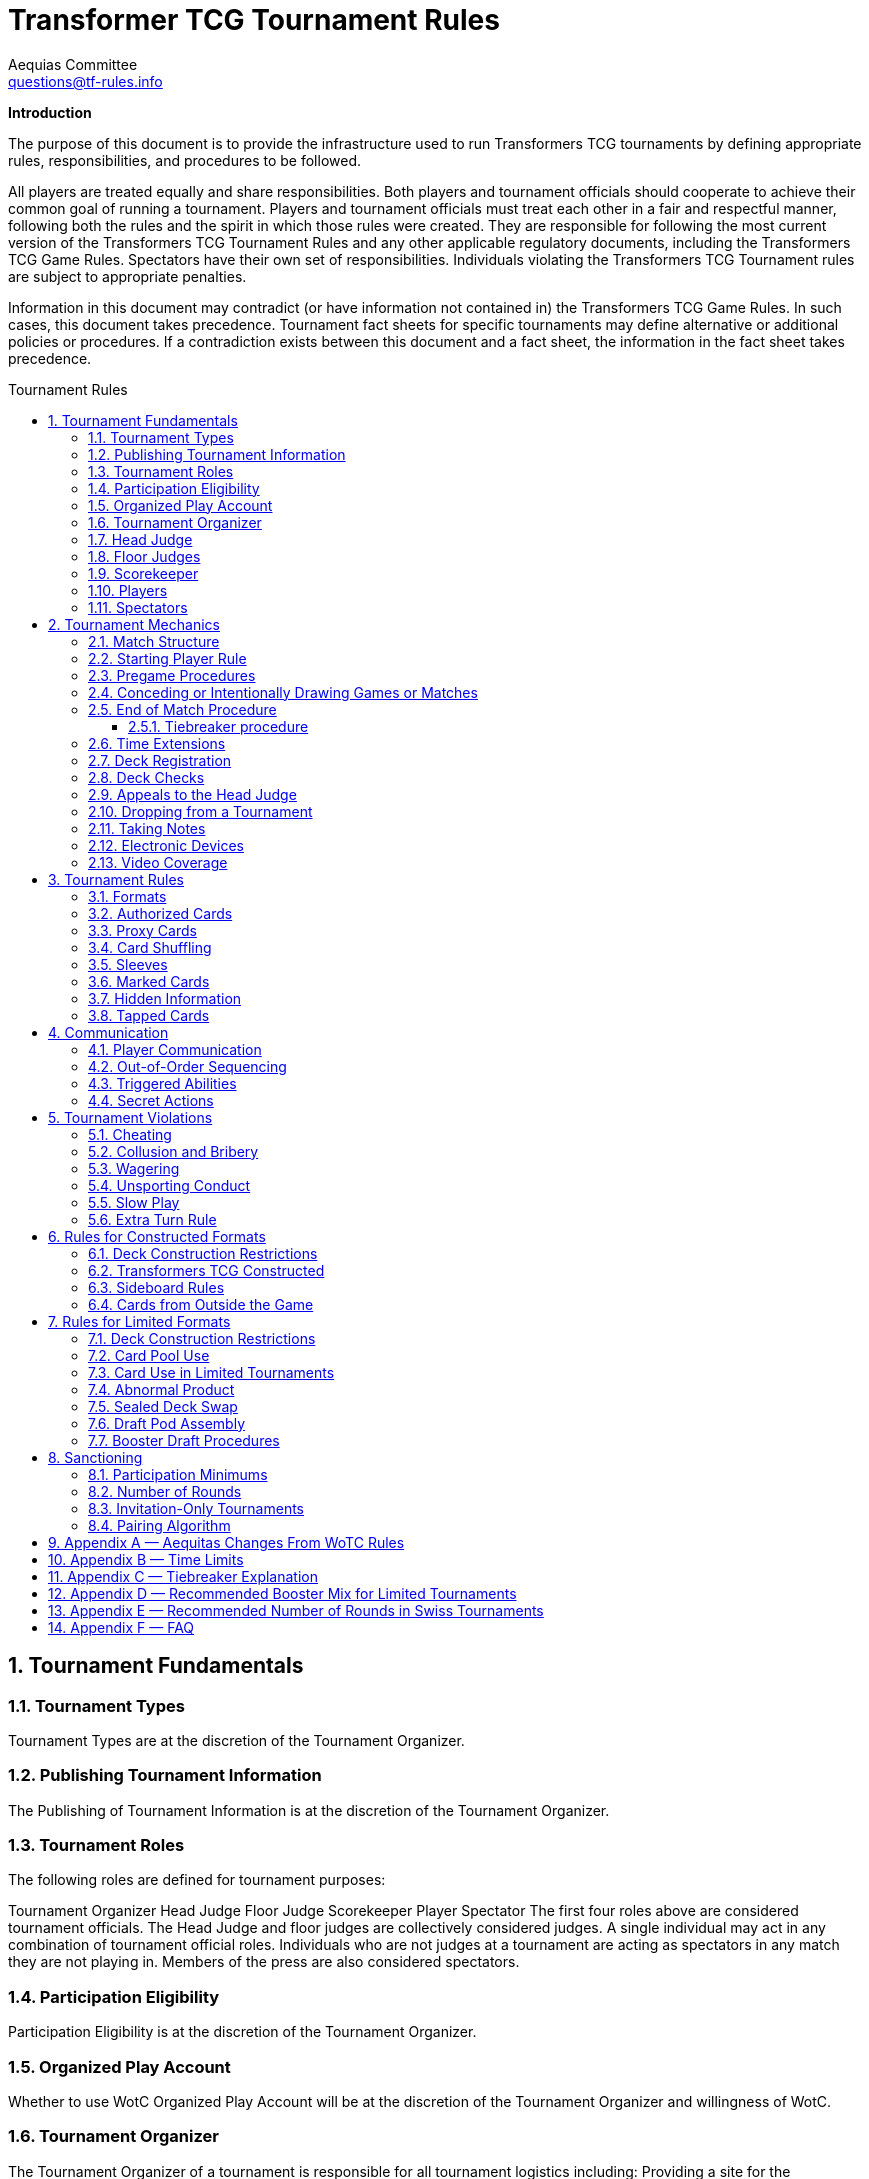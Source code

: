 = Transformer TCG Tournament Rules
Aequias Committee <questions@tf-rules.info>
:reproducible:
:listing-caption: Listing
:toc:
:toc-placement: preamble
:toclevels: 3
:sectnums:
:toc-title: Tournament Rules

**Introduction**

The purpose of this document is to provide the infrastructure used to run Transformers TCG tournaments by defining appropriate rules, responsibilities, and procedures to be followed.

All players are treated equally and share responsibilities. Both players and tournament officials should cooperate to achieve their common goal of running a tournament. Players and tournament officials must treat each other in a fair and respectful manner, following both the rules and the spirit in which those rules were created. They are responsible for following the most current version of the Transformers TCG Tournament Rules and any other applicable regulatory documents, including the Transformers TCG Game Rules. Spectators have their own set of responsibilities. Individuals violating the Transformers TCG Tournament rules are subject to appropriate penalties.

Information in this document may contradict (or have information not contained in) the Transformers TCG Game Rules. In such cases, this document takes precedence. Tournament fact sheets for specific tournaments may define alternative or additional policies or procedures. If a contradiction exists between this document and a fact sheet, the information in the fact sheet takes precedence.

== Tournament Fundamentals
=== Tournament Types
Tournament Types are at the discretion of the Tournament Organizer. 

=== Publishing Tournament Information
The Publishing of Tournament Information is at the discretion of the Tournament Organizer. 

=== Tournament Roles
The following roles are defined for tournament purposes:

Tournament Organizer
Head Judge
Floor Judge
Scorekeeper
Player
Spectator
The first four roles above are considered tournament officials. The Head Judge and floor judges
are collectively considered judges. A single individual may act in any combination of tournament
official roles. Individuals who are not judges at a tournament are acting as spectators in any
match they are not playing in. Members of the press are also considered spectators.

=== Participation Eligibility
Participation Eligibility is at the discretion of the Tournament Organizer. 

=== Organized Play Account
Whether to use WotC Organized Play Account will be at the discretion of the Tournament Organizer and willingness of WotC.

=== Tournament Organizer
The Tournament Organizer of a tournament is responsible for all tournament logistics including:
Providing a site for the tournament that meets the tournament’s expected needs.
Advertising the tournament in advance of the tournament date.
Staffing the tournament with appropriate tournament officials.
Providing all materials necessary to operate the tournament.

=== Head Judge
The Head Judge is the final authority at a tournament and all tournament participants are expected to follow their instructions.
The Head Judge’s responsibilities include:

Ensuring that all necessary steps are taken to deal with game or policy rule violations that they notice or are brought to their attention.
Issuing the final ruling in all appeals, potentially overturning the ruling of a floor judge.
Coordinating and delegating tasks to floor judges as needed.
If necessary, the Head Judge may temporarily transfer their duties to any judge if they are unable to fulfill them for a period of time. Also, in exceptional circumstances, if the tournament’s integrity would be damaged otherwise, the Tournament Organizer may replace the Head Judge.

=== Floor Judges
Floor judges are available to players and spectators to answer questions, deal with illegal plays, or assist with reasonable requests.
Judges will generally not assist players in determining the current game state, but they can answer questions about the rules and card interactions. The judge may assist players in understanding the game state in the interest of education. If a player wishes to ask a question away from the table, the request will usually be honored. Players may not request specific judges to answer their calls, but they may request a tournament official to help translate. This request may be honored at the discretion of the original judge.
Judges do not intervene in a game to prevent illegal actions, but they do intervene as soon as a rule has been broken or to prevent a situation from escalating.

=== Scorekeeper
The Scorekeeper ensures the correct generation of pairings and all other tournament records
throughout the tournament. The Scorekeeper’s responsibilities include:

Generating correct pairings each round and accurately entering the results of those rounds.
Solving all scorekeeping problems that arise in consultation with the Head Judge.
The Head Judge has the final authority in determining corrective action for scorekeeping errors.

=== Players
Players are responsible for:

Behaving in a respectful manner toward tournament officials, other tournament participants, and spectators and refraining from unsporting conduct at all times.
Maintaining a clear and legal game state.
Complying with announced start times and time limits.
Bringing to a judge’s attention any rules or policy infractions they notice in their matches.
Bringing to a judge’s attention any errors in their tournament match record.
Refraining from enrolling in tournaments if policy forbids them to participate.
Being familiar with the rules contained within this document and other regulatory documents, including the Transformers TCG Game Rules.
Being present for the tournament.

A player must bring the following items to a tournament in order to participate:


Any materials specifically required for a particular tournament format, such as assembled decks and/or decklists for constructed tournaments.
Players retain their responsibilities even if a judge provides them with extra assistance.

=== Spectators
Spectators are responsible for:


Remaining silent and not interfering in matches and other official tournament sections. If spectators believe they have observed a rules or policy violation, they are encouraged to alert a judge as soon as possible. Spectators are permitted to ask the players to pause the match while they alert a judge.
Vacating an area and/or not observing a match when instructed by a judge. Players may request through a judge that a spectator not observe their matches. Tournament officials may also instruct a spectator not observe a match or matches.

== Tournament Mechanics
=== Match Structure
A Transformers TCG match consists of a series of games that are played until one player has won two games. Drawn games do not count toward this goal. If the round ends before a player has won two games, the winner of the match is the player who has won the most games at that point. If both players have equal game wins, the match is a draw.

=== Starting Player Rule
For the first game of a match, the winner of a random method (such as a die roll or coin toss) chooses either to play first or to play second.
After each game in a match, the loser of that game chooses to either play first or play second in the next game. If the previous game was a draw, the player who chose at the beginning of the drawn game chooses again.

=== Pregame Procedures

The following steps must be performed in a timely manner before each game begins:

Each player places their team of Transformers characters on the battlefield in alt mode (unless a card’s game text indicates a different starting configuration, including starting the game in the KO area).
Determine which player will play first by following the starting player rule (section 2.2).
Perform any “before the game begins” actions.
Players shuffle their decks.
Players may shuffle their opponents’ decks.

The game is considered to have begun once the first player draws a card at the beginning of their first turn. Pregame procedures may be performed before time for the match has officially begun.

=== Conceding or Intentionally Drawing Games or Matches

If a game or match is not completed, players may concede or mutually agree to a draw in that game or match. A match is considered complete once the result slip is filled out or, if match slips are not being used, a player leaves the table after game play is finished.
Players may not agree to a concession or draw in exchange for any reward or incentive. Doing so will be considered Bribery (see section 5.2).
If a player refuses to play, it is assumed that they have conceded the match.

=== End of Match Procedure

If the match time limit is reached before a winner is determined, the player whose turn it is finishes their turn (including untapping all characters at the end of the turn if all characters are tapped at this point).
Play then continues as normal until a player wins the game or all characters are tapped at the end of a turn.
If the game is incomplete at the end of the additional time, resolve Tiebreak procedures.
If a judge assigned a time extension (because of a long ruling, deck check, or other reason), the end-of-match procedure does not begin until the end of the time extension.

==== Tiebreaker procedure
In the Transformers TCG, matches cannot end in an unintentional draw. At the end of the additional time, if the players have won an equal number of games, each player counts the amount of health remaining on their characters on the battlefield. The player with the higher remaining health wins the match. If the remaining health is tied, each player counts the total number of stars of their characters on the battlefield. The player with the higher total stars wins the match. If the total stars are tied, each player flips the top two cards of their deck. The player who flips the most white battle icons wins. If still tied, players repeat flipping two cards from the top of their deck until the tie is broken. If a player’s deck needs to be shuffled, that player shuffles cards from their scrap pile and any cards flipped during the tiebreaker procedure. If the tiebreaker procedure can’t break the tie (for example, if all cards in all decks have exactly one white battle icon), flip a coin to determine the winner.

If a player wins a game in extra time, bringing the match score to a tie, players present their teams and their decks (without sideboarding) as though they were about to start another game, and then resolve the tiebreaker procedure.

=== Time Extensions
If a judge pauses a match for more than one minute while the round clock is running, he or she should extend the match time appropriately. If the match was interrupted to perform a deck check, players are awarded time equal to the time the deck check took plus three minutes.

=== Deck Registration
At some tournaments, players are required to register their decks. Tournaments requiring deck
registration will either be identified in their respective tournament fact sheets or announced by the tournament organizer prior to the start of the tournament.
Registered decklists record the composition of each deck. Once your decklist has been accepted by a Tournament Official, it may not be altered.
Players can request to see their decklist between matches (not between games within a match). Such a request will be honored if logistically possible.
Generally, decklists are not public information and are not shared with other players during a tournament.

=== Deck Checks
Deck checks may be performed at any tournament at the option of the head judge. A deck check compares the deck registration list to the current contents of a player’s deck. If they do not match, appropriate penalties may be issued.
Decklists are required at Transformers TCG Opens and Transformers TCG Invitationals, or at the discretion of the Tournament Organizer.

=== Appeals to the Head Judge
If a player disagrees with a judge’s ruling, they may appeal the ruling to the Head Judge. Players may not appeal before the full ruling is made by the responding floor judge. Under unusual circumstances, the Head Judge may appoint another judge as their proxy to issue a second ruling. Players still retain the right to appeal to the Head Judge.

=== Dropping from a Tournament
Players choosing to drop from a tournament must inform the Scorekeeper by the means provided for that tournament before the pairings for the next round are generated. Players wanting to drop after the Scorekeeper begins pairing for the next round will be paired for that round. If a player does not show up for their match, they will be automatically dropped from the tournament unless they report to the Scorekeeper. Players that repeatedly and/or intentionally drop from tournaments without informing the Scorekeeper may be the subject of penalties up to and including suspension.
If a player drops from a tournament after a cut has been made, such as a cut to the top 8 in a
Transformers TCG Premiere Tournament, no other player is advanced as a replacement. That player’s opponent receives a bye for the round. A cut is considered to have been made once the cut itself or pairings for the round following the cut have been posted or announced.

Players who have dropped may reenter a tournament at the discretion of the Head Judge. Players may not reenter a tournament after any cut has been made.
Players may not drop from a tournament in exchange for or influenced by the offer of any reward or incentive. Doing so will be considered Bribery (see section 5.2).

=== Taking Notes
Players are allowed to take written notes during a match and may refer to those notes while that match is in progress. At the beginning of a match, each player’s note sheet must be empty and must remain visible throughout the match. Players do not have to explain or reveal notes to other players. Judges may ask to see a player’s notes and/or request that the player explain their notes.
Players may not refer to other notes, including notes from previous matches, during games.
Between games, players may refer to a brief set of notes made before the match. They are not required to reveal these notes to their opponents. These notes must be removed from the play area before the beginning of the next game. Players taking excessive amounts of time reviewing notes may be subject to Slow Play penalties.
Artistic modifications to cards that indirectly provide minor strategic information are acceptable. The Head Judge is the final arbiter on what cards and notes are acceptable for a tournament.

=== Electronic Devices
Players may use electronic devices to do the following:

Take and review notes (as outlined in section 2.11).
Briefly answer personal calls not related to the game.

Players may not use electronic devices to access outside strategic sources (websites, forums,
etc.) or communicate with others in order to receive outside assistance. Players taking excessive amounts of time using an electronic device may be subject to Slow Play penalties.
Players wishing to view information privately on electronic devices during matches must request
permission from a judge.
The Head Judge of an event may further restrict or forbid the use of electronic devices during
matches.
Use of the Official Transformers TCG Companion App is permitted for damage/health tracking.

=== Video Coverage
Players may decline to appear on camera if they wish. Video commentators are considered spectators for the purposes of the tournament, but may talk during the match as long as they are out of earshot of the players being covered. They are responsible for behaving respectfully to all tournament participants during coverage.
Spectators are also permitted to record matches provided that they do so unobtrusively.
Because of the delays inherent in using video replay, judges are not permitted to use it to assist in making rulings during a match. Video replays may be used for investigative purposes at a later time.

== Tournament Rules
=== Formats

The following are standard formats:
Constructed Formats
Transformers TCG Constructed
Limited Formats
Transformers TCG Sealed Deck
Transformers TCG Booster Draft
Transformers TCG Turbo

=== Authorized Cards

Authorized Cards are at the discretion of the Tournament Organizer. 

The default Authorized Cards are cards that, unaltered, meet the following conditions:

The card is genuine and published by Wizards of the Coast.
If a Battle Card, it has a standard Transformers TCG back.
The card is not damaged or modified in a way that might make it marked. See section 3.11 for rules about marked cards.
The card is otherwise legal for the tournament as defined by the format.
The card is a proxy issued by the Head Judge of a tournament. See section 3.4 for rules about proxies.

Players may use otherwise-legal non-English and/or misprinted cards provided they are not
using them to create an advantage through misleading text, art, or other features.
Artistic modifications are acceptable in sanctioned tournaments, provided that the
modifications do not make the card art unrecognizable, contain substantial strategic advice, or
contain offensive images. Artistic modifications may not obstruct or change the numerical stats,
stars, or name of the card.
The Head Judge is the final authority on acceptable cards for a tournament.

=== Proxy Cards
The use of proxy cards is at the discretion of the Tournament Organizer. 

By default, a proxy card is used during competition to represent an Authorized Game Card that has been
accidentally damaged or excessively worn in the current tournament as determined solely by the Head Judge. Proxy cards are not allowed as substitutes for cards that the owner has damaged intentionally or through negligence.
Players may not create their own proxy cards. Proxy cards may be created only by the Head Judge.
When a judge creates a proxy card, it is included in the player’s deck and must be denoted as a proxy card in a clear and conspicuous manner. The original card is kept nearby during the match and replaces the proxy card while in a public zone as long as it is recognizable. A proxy card is valid only for the duration of the tournament in which it was originally issued.

=== Card Shuffling
Decks must be randomized at the start of every game and whenever an instruction requires it.
Randomization is defined as bringing the deck to a state where no player can have any information regarding the order or position of cards in any portion of the deck. Pile shuffling alone is not sufficiently random.
Once the deck is randomized, it must be presented to an opponent. By this action, players state that their decks are legal and randomized. The opponent may then shuffle it additionally. Cards and sleeves must not be in danger of being damaged during this process. If the opponent does not believe the player made a reasonable effort to randomize their deck, the opponent must notify a judge. Players may request to have a judge shuffle their cards rather than the opponent; this request will be honored only at a judge’s discretion.

If a player has had the opportunity to see any of the card faces of the deck being shuffled, the deck is no longer considered randomized and must be randomized again.

=== Sleeves
Players may use plastic card sleeves or other protective devices on cards. If a player chooses to use card sleeves, all sleeves must be identical and all cards in their deck must be placed in the sleeves in an identical manner. If the sleeves feature holograms or other similar markings, cards must be inserted into the sleeves so these markings appear only on the faces of the cards.
Players may use accessories that are meant to indicate which face of a triple-faced card is active as long as it does not mislead their opponent. The judge may request a player cease using such accessories.
During a match, a player may request that a judge inspect an opponent’s card sleeves or accessories.
The judge may disallow the card sleeves or accessories if they believe they are marked, worn, or otherwise in a condition or of a design that interferes with shuffling or game play. In the interest of efficiency, the judge may choose to delay any change of sleeves or accessories until the end of the match.
Premier tournaments impose additional restrictions on sleeves or accessories. Highly reflective backs are not allowed. Sleeves with hologram patterns across some or all of the sleeve front or back are not allowed. Sleeves with artwork on their backs may be subjected to additional scrutiny, especially if there is no solid border around the edges.
When using sleeves on double or triple-faced cards, sleeves must be completely transparent.
Hard shell toploaders may be used to protect Character Cards provided they are transparent on both sides.
The Head Judge is the final authority on what sleeves are allowed.

=== Marked Cards

Players are responsible for ensuring that their cards and/or card sleeves are not marked during the course of the tournament. A card or sleeve is considered marked if it’s possible to identify the card without seeing its face due to markings, including scratches and discoloration.
If a player’s cards are sleeved, the cards must be examined while in the sleeves to determine if they are marked.
Players should use care when sleeving their decks and should randomize their decks prior to sleeving them to reduce the possibility of cards becoming marked with a pattern. Players should also keep in mind that cards or sleeves may become worn and potentially marked through play during the course of a tournament.
The Head Judge has the authority to determine if a card in a player’s deck is marked. Judges may request that a player remove their current sleeves or replace any of the deck’s current sleeves immediately or before the next round.

If a player is required to replace a card in their deck and is unable to find a replacement, the head judge will issue a proxy for the card.

=== Hidden Information

Hidden information refers to information a player isn’t allowed access to, such as the faces of cards in an opponent’s hand.
Throughout the match and pregame procedures, players are responsible for keeping their cards above the level of the playing surface and for making reasonable efforts to prevent hidden information from being revealed.
However, players may choose to reveal their hands or any other hidden information available only to them, unless specifically prohibited by the rules. Players must not actively attempt to gain information hidden from them.

=== Tapped Cards

If a card is tapped, it must be clearly turned approximately 90 degrees.

== Communication
=== Player Communication
Communication between players is essential to the successful play of any game that involves hidden information. While bluffing may be an aspect of games, there needs to be clear lines as to what is and is not acceptable for players to say or otherwise represent. Officials and highly competitive players should understand the line between bluffing and fraud. This will confirm expectations of both sporting and competitive players during a game.
Wizards of Coast’s philosophy is that a player should have an advantage due to better understanding of the rules of a game, greater awareness of the interactions in the current game state, and superior tactical planning. Players are under no obligation to assist their opponents in playing the game.
Regardless of anything else, players are expected to treat their opponents politely and with respect.
Failure to do so may lead to Unsporting Conduct penalties.
There are three categories of information: free, derived, and private.
Free information is information to which all players are entitled access without contamination or
omissions made by their opponents. If a player is ever unable or unwilling to provide free information to an opponent that has requested it, he or she should call a judge and explain the situation. Free information includes:

Details of current game actions and past game actions that still affect the game state.
The name of any visible card.
The current state of any card and whether that card is tapped.
The current part of the turn.
The orientation of a character card in a KO area.

Derived information is information to which all players are entitled access, but opponents are not obliged to assist in determining and may require some skill or calculation to determine. 

Derived information includes:

The current power, abilities, and/or other relevant information of a card.
Game Rules, Tournament Policy, official information pertaining to the current tournament.

Private information is information to which players have access only if they are able to determine it from the current visual game state or their own record of previous game actions.
Any information that is not free or derived is automatically private information. The following rules govern player communication:

Players must answer all questions asked of them by a judge completely and honestly, regardless of the type of information requested. Players may request to do so away from the match.
Players may not represent free or derived information incorrectly.
Players must answer completely and honestly any specific questions pertaining to free information.

Judges are encouraged to help players in determining free information, but must avoid assisting players with derived information about the game state.

=== Out-of-Order Sequencing
Due to the complexity of accurately representing a game of Transformers TCG, it is acceptable for players to engage in a block of actions that, while technically in an incorrect order, arrive at a legal and clearly understood game state once they are complete. All actions taken must be legal if they were executed in the correct order.

=== Triggered Abilities
Players are expected to remember their own triggered abilities; intentionally ignoring one is Cheating.
Players are not required to point out the existence of triggered abilities on their opponent’s cards, though they may do so within a turn if they wish.
Triggered abilities are considered to be forgotten by their controller once they have taken an action past the point where the triggered ability would have an observable impact on the game.

=== Secret Actions
Revealing Secret Actions while they are in play is optional. If additional game actions occur after the event that would have revealed the Secret Action, the player whose Secret Action it is will be considered to have elected not to reveal it. If a player has a Secret Action in play, they should be given a reasonable amount of time to reveal it.

== Tournament Violations
=== Cheating
Cheating will not be tolerated. The Head Judge reviews all cheating allegations, and if they believe that a player has cheated, they will issue the appropriate penalty based on the Infraction Procedure Guide. All disqualifications are subject to review and further penalties may be assessed.

=== Collusion and Bribery
The decision to drop, concede, or agree to an intentional draw cannot be made in exchange for or influenced by the offer of any reward or incentive. Making such an offer is prohibited. Unless the player receiving such an offer calls for a judge immediately, both players will be penalized in the same manner.
Players are allowed to share prizes they have not yet received in the current tournament as they wish and may agree as such before or during their match, as long as any such sharing does not occur in exchange for any game or match result or the dropping of a player from the tournament. As an exception, players in the announced last round of the single-elimination portion of a tournament may agree to divide tournament prizes as they wish. In that case, one of the players at each table must agree to drop from the tournament. Players are then awarded prizes according to their resulting ranking. Such an agreement may never include a concession or an intentional draw.
The result of a match or game may not be randomly or arbitrarily determined through any means other than the normal progress of the game in play. Examples include (but are not limited to) rolling a die, flipping a coin, arm wrestling, or playing any other game.
Players may not reach an agreement in conjunction with other matches. Players can make use of information regarding match or game scores of other tables. However, players are not allowed to leave their seats during their match or go to great lengths to obtain this information.
Players in the single-elimination rounds of a tournament offering only cash and/or unopened product as prizes may, with the permission of the Tournament Organizer, agree to split the prizes evenly. The players may end the tournament at that point or continue to play. All players still in the tournament must agree to the arrangement.
Example: Before the semifinals of a tournament in which first place gets 12 booster packs, second place gets 8 booster packs and third and fourth place get 4 booster packs each begins, the players may get permission from the Tournament Organizer to end the tournament, with each player receiving 7 booster packs.

=== Wagering
Tournament participants, tournament officials, and spectators may not wager, ante, or bet on any portion (including the outcome) of a tournament, match, or game.

=== Unsporting Conduct
Unsporting conduct will not be tolerated at any time. Tournament participants must behave in a polite and respectful manner. Unsporting conduct includes, but is not limited to:

Using profanity
Acting in a threatening manner
Arguing with, acting belligerently toward, or harassing tournament officials, players or spectators
Failure to follow the instructions of a tournament official

All incidents of Unsporting Conduct are subject to further review.

=== Slow Play
Players must take their turns in a timely fashion regardless of the complexity of the play situation and adhere to time limits specified for the tournament. Players must maintain a pace to allow the match to be finished in the announced time limit. Stalling is not acceptable. Players may ask a judge to watch their game for slow play; such a request will be granted if feasible.

=== Extra Turn Rule

Players can’t take more than two turns in a row under any circumstances. Any additional turns beyond two consecutive turns are skipped and not deferred or saved for the future.

== Rules for Constructed Formats
=== Deck Construction Restrictions
Constructed decks must contain a minimum of 40 cards. There is no maximum deck size. A deck may contain no more than 3 of any individual card based on its English name. A player may not use more than one character card bearing the same complete card name (character name plus subname). A player’s character cards and deck may have a total of no more than 25 Stars.
A card may only be used in a particular format if the card is from a set that is legal in that format or has the same name as a card from a set that is legal in that format.
Cards banned in a specific format may not be used in decks for that format.

=== Transformers TCG Constructed

Permitted card sets are at the discretion of the Tournament Organizer. 

By default, the following card sets are permitted in Transformers TCG Constructed tournaments.


Wave 1: Transformers TCG Booster Packs
Convention Pack 2018
Autobot Starter Set
Metroplex Deck
Convention Edition 2018
Wave 2: Rise of the Combiners
Devastator Deck
Bumblebee vs Megatron Starter Set
Wave 3: War for Cybertron: Siege I
Convention Pack 2019
Blaster vs Soundwave (35th Anniversary Edition)
Blaster vs Soundwave (Retail Edition)
Wave 4: War for Cybertron: Siege II
Wave One Energon Edition (Character and Battle Cards)
Wave 5: Titan Master Attacks

Mechanically unique promo cards are permitted in Transformers TCG Constructed tournaments on or after the date they are released. Promo cards which are alternate art are considered to be copies of the originally printed card.

P01/2019: Bumblebee – Electrum Warrior
P02/2019: Omega Supreme – Autobot Defense Base
P03/2019: Private Smashdown
P04/2019: Flamewar – Veteran Decepticon (Gold Foil Variant)*
P05/2019: Bumblebee – Trusted Lieutenant (Gold Foil Variant)*
P06/2019: Private Red Alert – Medic (Gold Foil Variant)*
P07/2019: Nightbird – Enigmatic Agent
P08/2019: Raider Runamuck – Infantry · Soldier (Gold Foil Variant)*
P09/2019: Raider Runabout – Infantry · Soldier (Gold Foil Variant)*
P10/2019: Raider Road Hugger – Infantry · Tactics (Gold Foil Variant)*
P11/2019: All-Out Attack (Energon Edition Foil Variant)*
P12/2019: Tandem Targeting System (Energon Edition Foil Variant)*
P01/2020: Arcana
P02/2020: Tidal Wave - Dark Fleet (Aircraft Carrier)
P03/2020: Tidal Wave - Dark Fleet (Transport)
P04/2020: Tidal Wave - Dark Fleet (Battleship)
P05/2020: Convex
P06/2020: Perceptor - Precise Sniper

Gold Foil Variants are not mechanically unique, and thus still permitted.

The Battle Cards Swap Parts, Press the Advantage, and Multi-Mission Gear are banned from use in Transformers TCG competitive play.

=== Sideboard Rules

Sideboards can contain 1 character card of 20 stars or fewer and up to 10 battle cards.
No more than 3 copies of each Battle Card are allowed between a player’s deck and sideboard.
Duplicate character cards are not allowed between players’ decks and sideboards.
After sideboarding, decks must be legal.
After each game in a match, the player who won that game chooses to sideboard a character first, and declares their team. Then, the player who lost the previous game does the same. Then both players swap battle cards between their main deck and sideboard simultaneously.
Players are not required to reveal how many battle cards they have swapped from their main deck to their sideboard and do not have to swap one for one, but after sideboarding, their sideboard may not exceed the maximum sideboard size (10 battle cards).

=== Cards from Outside the Game

When a card refers to “a Character card from outside the game”, those cards from outside the game must be in the possession of the player at the beginning of the match.
When a card refers to “a Battle card from outside the game”, those cards from outside the game must be in player’s sideboard at the time of using the effect.
Character cards from outside of the game do not count as part of players’ teams, decks, and sideboards, but must be referenced by other cards that are part of a player’s team, deck, or sideboard
At the end of each game, any Character cards from outside the game that were introduced during play must be removed from players’ teams, decks, and sideboards. At the end of each game any Battle cards from outside the game that were introduced during play are returned to players’ sideboards.
Character cards from outside the game must be legal within the event format.
Battle cards from outside the game come from the sideboard and adhere to all sideboard rules (see section 6.3).

== Rules for Limited Formats
=== Deck Construction Restrictions
Limited decks must contain a minimum of 25 battle cards. The maximum deck size is every card in the player’s card pool. Unlike Constructed decks, Limited decks may contain more than three of any battle card and more than one of any character card, as long as those cards are in the player’s card pool. A player’s character cards and deck may have a total of no more than 25 Stars.

=== Card Pool Use
The card pool consists of each character and battle card a player opens or drafts in a Limited
tournament. Players participating in Limited tournaments may freely change the composition of their decks between matches (but not games) by exchanging cards from their deck for other cards in their card pool without being required to return their deck to its original composition before their next match. Players must ensure their deck has at least the minimum 25 battle cards after making any modifications.

=== Card Use in Limited Tournaments
Cards must be received directly from tournament officials. This product must be new and previously unopened. Transformers TCG Premiere Tournaments may have had boosters opened in order to stamp them. Each player must be given exactly the same quantity and type of product as all other players participating in the tournament. For example, if one player receives three War for Cybertron: Siege I boosters for a booster draft, all other players must also receive three War for Cybertron: Siege I.
If the Tournament Organizer allows players to provide their own product, that product must be pooled with the rest of the product for the tournament and randomly distributed.
Players may use only the cards they receive or draft provided by the Tournament Organizer. Players may ask a judge for permission to replace a card with another version of the same card.

=== Abnormal Product
Neither Wizards of the Coast nor the Tournament Organizer guarantee any specific distribution of card rarities or frequency in a particular booster pack. If a player receives an unconventional distribution of rarities or frequencies in a particular booster pack, they must call a judge. The final decision to replace or allow the atypical product is at the discretion of the Head Judge and the Tournament Organizer.

=== Sealed Deck Swap
In Sealed Deck tournaments, the Head Judge may require players to perform a deck swap prior to deck construction. Players receive unopened product and register the contents on decklists. Tournament officials then collect the recorded card pools and redistribute them randomly. A player may randomly receive the product they registered. The Head Judge should require players to sort the cards they register according to some criteria (e.g. by card type and then alphabetically) to assist the player receiving the pool.

=== Draft Pod Assembly
For Booster Draft tournaments, players assemble into random drafting circles (called pods) of roughly equal size at the direction of the Head Judge. Tournament officials then distribute identical sets of booster packs to each player.
Players within a pod may play only against other players within that pod. In non-Premiere tournaments, the Tournament Organizer may elect to lift this restriction. This must be announced before the tournament starts.
Players may not communicate in any way with, or reveal hidden information to, other individuals during a draft, apart from tournament officials. This applies as soon as the draft pod pairings are posted and lasts until players hand in their decklists.

=== Booster Draft Procedures
All players must open and draft the same type of booster at the same time. Players open all of their booster packs and set aside the packs of battle cards. Players place all character cards (including small characters, if applicable) in the center of the table so all players may read them. A player chosen at random selects one of the character cards. Moving clockwise around the table, each other player selects one character card. The last player to select their first character then selects their second character, and the draft proceed counterclockwise until every player has selected two characters. The draft continues in this “snake” fashion until all character cards are drafted. Players are not required to play with all characters they drafted. A player may select any available character card, even if that character puts the total Star count of character cards they’ve drafted over 25.
Once all character cards have been drafted, each player opens one pack of battle cards. Players should ensure it contains appropriate number of battle cards (6 if the booster pack included a small character card or 7 if it did not). Players who receive an erroneous number of cards should immediately notify a judge. Players choose one card from their current battle card pack and then pass the remaining cards face down to the player on their left until all cards are drafted. Once a player has removed a card from the pack and put it on top of their single, front face-down drafted pile, it is considered selected and may not be returned to the pack.
Players may not reveal the front face of their battle card selections or the contents of their current packs to other participants in the draft and must make a reasonable effort to keep that information from the sight of other players. Players are not permitted to reveal hidden information of any kind to other participants in the draft regarding their own picks or what they want others to pick.
Players may not look at their drafted cards between or during picks at premier events. At non-premier events, players are allowed to review their drafted cards between or during picks as long as they are holding no other cards at the same time. The Head Judge may choose to disallow this provided they announces it before the first draft. Between booster packs, there is a review period in which players may review their picks.
After the first pack is drafted and the review period completed, players open the next battle card pack and draft in the same fashion, except that the direction of drafting is reversed—it now proceeds to the right. This process is repeated, reversing the direction of drafting for each booster pack until all cards in all booster packs are drafted.
If a player is unable or unwilling to continue drafting, but wishes to remain in the tournament, they are suspended from drafting. For the remainder of the draft, a tournament official randomly makes picks instead of the suspended player.

== Sanctioning
=== Participation Minimums
Sanctioned Transformers TCG tournaments require a minimum of four (4) players. If the participation minimum is not met, the tournament is no longer Officially Sanctioned and will not provide rating points. If participation minimums are not met for any Officially Sanctioned Transformers TCG tournament, the Tournament Organizer should report the tournament to WOTC as “Did Not Occur.”

=== Number of Rounds
Tournaments require a minimum of two rounds to be sanctioned. If the minimum number of rounds is not met, the tournament is no longer Officially Sanctioned and will not provide rating points. If the minimum number of rounds is not met for any Officially Sanctioned Transformers TCG tournament, the Tournament Organizer should report the tournament as “Did Not Occur.”
The number of rounds should be announced at or before the beginning of the first round; once
announced, it should not be changed. A variable number of rounds can be announced instead, with specific criteria for ending the tournament. For example, a tournament with 20 players can be announced as five rounds unless only one player has four match wins after four rounds.
The recommended number of rounds for Swiss tournaments can be found in Appendix E.

=== Invitation-Only Tournaments
Invitation-only tournaments have additional qualification criteria for player participation. The invitation list for Premier tournaments is defined in the Transformers TCG Premier Event Invitation Policy.
Tournament Organizers may hold and sanction invitation-only non-Premier tournaments normally, as long as they offer a sufficient number of qualifying tournaments in advance to ensure that all players have a chance to qualify.

=== Pairing Algorithm
Unless otherwise announced, tournaments are assumed to follow the Swiss pairing algorithm. Some tournaments may proceed to single-elimination playoff rounds between the top 2, 4, or 8 (or other number) players after the Swiss rounds are over.
For tournaments that have a single-elimination playoff, the recommended pairing method is to pair the playoff players by the final Swiss standings.
For an 8-player playoff, the 1st place player plays the 8th place player, the 2nd place player plays the 7th place player, the 3rd place player plays the 6th place player, and the 4th place player plays the 5th place player. The winners of the 1st/8th place and 4th/5th place matches play each other in the next round of the playoff. The winners of the 2nd/7thplace and 3rd/6th place matches play each other in the next round of the playoff. The remaining players play in the last round of the playoff.

For a 4-player playoff, the 1st place player plays the 4th place player, and the 2nd place player plays the 3rd place player. The remaining players play in the last round of the playoff.

For Limited tournaments that have a single-elimination booster draft playoffs, it is recommend that only an 8-player playoff is run using the following the method described below.
Use a random method to seat players around the draft table and conduct the draft.
After the draft has concluded, the player in seat 1 plays the player in seat 5, the player in seat 2 plays the player in seat 6, the player in seat 3 plays the player in seat 7, and the player in seat 4 plays the player in seat 8. The winners of the seat 1/5 and the 3/7 matches play each other in the next round of the playoff. The winners of the seat 2/6 and the seat 4/8 matches play each other in the next round of the playoff. The remaining players play in the last round of the playoff.

== Appendix A — Aequitas Changes From WoTC Rules

 1.1 Removal of terms specific to WotC's tournament structure. 
 1.2 Updating to cover the banning of Multi-Mission Gear.
 1.3 Adding Wave 5 cards to the permitted list for Constructed events.


== Appendix B — Time Limits
The required minimum time limit for any match is 40 minutes.
The following time limits are recommended for each round of a tournament:

Constructed and Limited tournaments —50 minutes
Single-elimination playoff matches—No time limit

The following additional time limits are recommended for Limited tournaments:

Sealed Deck—20 minutes for deck registration (if a deck swap is occurring) and 30 minutes for deck construction
Draft—30 minutes for deck registration and construction


The Head Judge of the tournament is the final authority on time limits for a tournament.
However, any deviation from these recommendations must be announced prior to and during tournament registration.
Transformers TCG Premier Tournaments may have different time limits. These time limits can be found in the tournament or tournament series fact sheet. In timed rounds, players must wait for the officially tracked time to begin before starting their match.

Booster Draft Timing
Individual booster drafts have the following recommended time limits for each pick:


Cards remaining in pack
Time allotted
7 cards
40 seconds
6 cards
35 seconds
5 cards
30seconds
4 cards
25 seconds
3 cards
20 seconds
2 cards
10 seconds
1 cards
5 seconds


The time for review after the first booster pack is 30 seconds. Each subsequent review period increases by 15 seconds.

== Appendix C — Tiebreaker Explanation
Match Points
Players earn 3 match points for each match win, 0 points for each match loss and 1 match point for each match ending in a draw. Players receiving byes are considered to have won the match.
A player's record is 6–2–0 (Wins–Losses–Draws). That player has 18 match points (6*3, 2*0, 0*1). A player's record is 4–2–2. That player has 14 match points (4*3, 2*0, 2*1).
Game Points
Game points are similar to match points in that players earn 3 game points for each game they win and 1 point for each game that ends in a draw, and 0 points for any game lost. Unfinished games are considered draws. Unplayed games are worth 0 points.

A player wins a match 2–0–0, so she earns 6 game points and her opponent receives 0 game points from the match. A player wins a match 2–1–0, so she earns 6 game points and her opponent earns 3 game points from the match.
A player wins a match 2–0–1, so he earns 7 game points and his opponent earns 1 game point from the match.

Match-win percentage
A player’s match-win percentage is that player’s accumulated match points divided by the total match points possible in those rounds (generally, 3 times the number of rounds played). If this number is lower than 0.33, use 0.33 instead. The minimum match-win percentage of 0.33 limits the effect low performances have when calculating and comparing opponents’ match-win percentage.
Examples:
These three players competed in an 8-round tournament, although only the first player completed all rounds.

Tournament Record
5-2-1
1-3-0, then withdraws

Match Points 16
3
9

Rounds Played 8
4
5

Match-win Percentage
16/(8*3) = 0.667
3/(4*3) = 0.25, so 0.33 is used. 9/(5*3) = 0.60 Game-win percentage

Similar to the match-win percentage, a player’s game-win percentage is the total number of game points he or she earned divided by the total game points possible (generally, 3 times the number of games played). Again, use 0.33 if the actual game-win percentage is lower than that.

These two players competed in a four-round tournament:
Game Record by Match Game Points Games Played Round 1: 2 wins (6 game points) 21 10
Round 2: 2 wins and 1 loss (6 game points)
Round 3: 1 win and 2 losses (3 game points)

Game-win Percentage 21/(3*10) = 0.70
Round 4: 2 wins (6 game points)

Game Record by Match Game Points Round 1: 1 win and 2 losses (3 game points) 9 Round 2: 1 win and 2 losses (3 game points)

Round 3: 2 losses (0 game points)
Round 4: 1 win and 2 losses (3 game points)

Opponents’ match-win percentage

Games Played 11
Game-win Percentage 9/(3*11) = 0.27, so 0.33 is used.

A player’s opponents’ match-win percentage is the average match-win percentage of each opponent that player faced (ignoring those rounds for which the player received a bye). Use the match-win percentage definition listed above when calculating each individual opponent’s match-win percentage.
Examples:

A player’s record in an eight-round tournament is 6–2–0. Her opponents’ match records were: 4–4–0, 7–1–0, 1–3–1, 3– 3–1, 6–2–0, 5–2–1, 4–3–1, and 6–1–1, so her opponents’ match-win percentage is:

This player’s opponents’ match-win percentage is 0.62.

Another player’s record at the same tournament was 6–2–0. His opponents’ records were: bye, 7–1–0, 1–3–1, 3–3–1, 6– 2–0, 5–2–1, 4–3–1, and 6–1–1, so his opponents’ match-win percentage is:

With the individual match-win percentages added together, this equation becomes: This player’s
opponents’ match-win percentage is 0.63.

Opponents’ game-win percentages

Similar to opponents’ match-win percentage, a player’s opponents’ game-win percentage is simply the average game- win percentage of all of that player’s opponents. And, as with opponents’ match-win percentage, each opponent has a minimum game-win percentage of 0.33.

Byes
When a player is assigned a bye for a round, they are considered to have won the match 2–0.

Thus, that player earns 3 match points and 6 game points. A player’s byes are ignored when computing their opponents’ match-win and opponents’ game-win percentages.

== Appendix D — Recommended Booster Mix for Limited Tournaments

For War for Cybertron: Siege I, the recommended booster mix for Limited tournaments is:

Transformers TCG Sealed Deck – 6 (War for Cybertron: Siege I per player)
Transformers TCG Booster Draft – 5 (War for Cybertron: Siege I per player)

== Appendix E — Recommended Number of Rounds in Swiss Tournaments

The following number of Swiss rounds is often required for Premier tournaments. It may be used at the Tournament Organizer’s discretion for non-Premier tournaments. It is included here for reference only.

Players
Rounds
4
2
5-8
3
9-16
4
17-32
5
33-64
6
65-128
7
129-226
8
227-409
9
410+
10

== Appendix F — FAQ


Qn: How does Sideboarding work in Limited competitions (e.g. Sealed or Draft)?

Ans: It is up to the discretion of the Tournament Organizer. Typically there are two approaches, with the latter being the more common:

  1) These rules state that "Players participating in Limited tournaments may freely change the composition of their decks between matches (but not games) by exchanging cards from their deck for other cards in their card pool without being required to return their deck to its original composition before their next match.".
  2) However, for the Energon Invitational, it was determined that "Players will need to return to their registered configuration prior to Game 1 of any match and they will be able to sideboard cards in during Games 2 & 3." (per https://www.facebook.com/groups/transformerstcg/permalink/2591276550907826/?comment_id=2591285324240282 ).

Qn: In Turbo, what do you do with battle cards costing 1 or more stars?

Ans: You include them in your Turbo deck as usual. They do not apply to the cost of your deck in Turbo, so they do not affect the amount of damage taken before the game.

